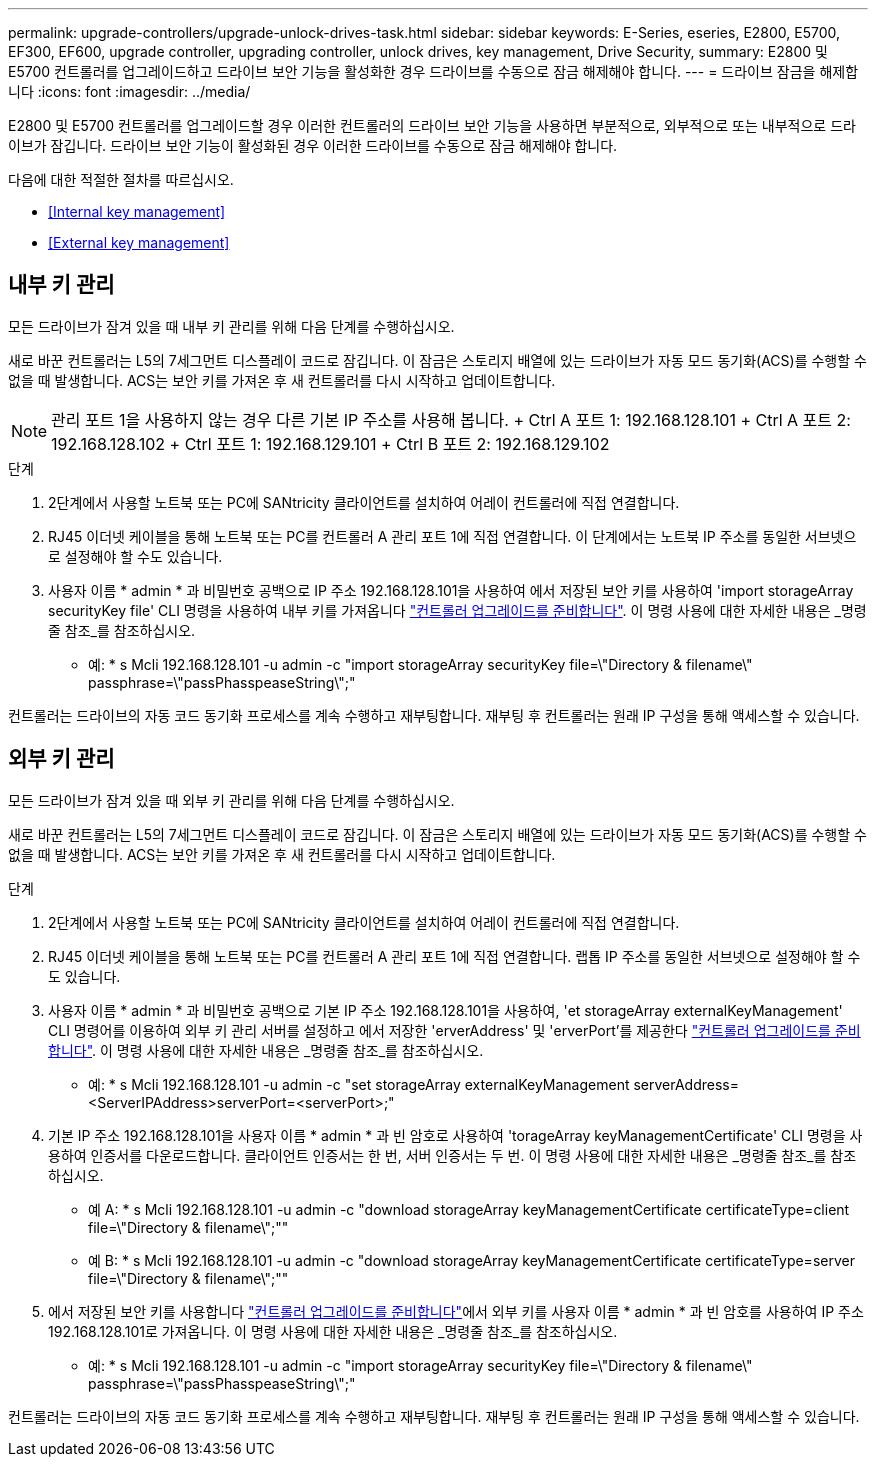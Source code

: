 ---
permalink: upgrade-controllers/upgrade-unlock-drives-task.html 
sidebar: sidebar 
keywords: E-Series, eseries, E2800, E5700, EF300, EF600, upgrade controller, upgrading controller, unlock drives, key management, Drive Security, 
summary: E2800 및 E5700 컨트롤러를 업그레이드하고 드라이브 보안 기능을 활성화한 경우 드라이브를 수동으로 잠금 해제해야 합니다. 
---
= 드라이브 잠금을 해제합니다
:icons: font
:imagesdir: ../media/


[role="lead"]
E2800 및 E5700 컨트롤러를 업그레이드할 경우 이러한 컨트롤러의 드라이브 보안 기능을 사용하면 부분적으로, 외부적으로 또는 내부적으로 드라이브가 잠깁니다. 드라이브 보안 기능이 활성화된 경우 이러한 드라이브를 수동으로 잠금 해제해야 합니다.

다음에 대한 적절한 절차를 따르십시오.

* <<Internal key management>>
* <<External key management>>




== 내부 키 관리

모든 드라이브가 잠겨 있을 때 내부 키 관리를 위해 다음 단계를 수행하십시오.

새로 바꾼 컨트롤러는 L5의 7세그먼트 디스플레이 코드로 잠깁니다. 이 잠금은 스토리지 배열에 있는 드라이브가 자동 모드 동기화(ACS)를 수행할 수 없을 때 발생합니다. ACS는 보안 키를 가져온 후 새 컨트롤러를 다시 시작하고 업데이트합니다.


NOTE: 관리 포트 1을 사용하지 않는 경우 다른 기본 IP 주소를 사용해 봅니다. + Ctrl A 포트 1: 192.168.128.101 + Ctrl A 포트 2: 192.168.128.102 + Ctrl 포트 1: 192.168.129.101 + Ctrl B 포트 2: 192.168.129.102

.단계
. 2단계에서 사용할 노트북 또는 PC에 SANtricity 클라이언트를 설치하여 어레이 컨트롤러에 직접 연결합니다.
. RJ45 이더넷 케이블을 통해 노트북 또는 PC를 컨트롤러 A 관리 포트 1에 직접 연결합니다. 이 단계에서는 노트북 IP 주소를 동일한 서브넷으로 설정해야 할 수도 있습니다.
. 사용자 이름 * admin * 과 비밀번호 공백으로 IP 주소 192.168.128.101을 사용하여 에서 저장된 보안 키를 사용하여 'import storageArray securityKey file' CLI 명령을 사용하여 내부 키를 가져옵니다 link:prepare-upgrade-controllers-task.html["컨트롤러 업그레이드를 준비합니다"]. 이 명령 사용에 대한 자세한 내용은 _명령줄 참조_를 참조하십시오.
+
* 예: * s Mcli 192.168.128.101 -u admin -c "import storageArray securityKey file=\"Directory & filename\" passphrase=\"passPhasspeaseString\";"



컨트롤러는 드라이브의 자동 코드 동기화 프로세스를 계속 수행하고 재부팅합니다. 재부팅 후 컨트롤러는 원래 IP 구성을 통해 액세스할 수 있습니다.



== 외부 키 관리

모든 드라이브가 잠겨 있을 때 외부 키 관리를 위해 다음 단계를 수행하십시오.

새로 바꾼 컨트롤러는 L5의 7세그먼트 디스플레이 코드로 잠깁니다. 이 잠금은 스토리지 배열에 있는 드라이브가 자동 모드 동기화(ACS)를 수행할 수 없을 때 발생합니다. ACS는 보안 키를 가져온 후 새 컨트롤러를 다시 시작하고 업데이트합니다.

.단계
. 2단계에서 사용할 노트북 또는 PC에 SANtricity 클라이언트를 설치하여 어레이 컨트롤러에 직접 연결합니다.
. RJ45 이더넷 케이블을 통해 노트북 또는 PC를 컨트롤러 A 관리 포트 1에 직접 연결합니다. 랩톱 IP 주소를 동일한 서브넷으로 설정해야 할 수도 있습니다.
. 사용자 이름 * admin * 과 비밀번호 공백으로 기본 IP 주소 192.168.128.101을 사용하여, 'et storageArray externalKeyManagement' CLI 명령어를 이용하여 외부 키 관리 서버를 설정하고 에서 저장한 'erverAddress' 및 'erverPort'를 제공한다 link:prepare-upgrade-controllers-task.html["컨트롤러 업그레이드를 준비합니다"]. 이 명령 사용에 대한 자세한 내용은 _명령줄 참조_를 참조하십시오.
+
* 예: * s Mcli 192.168.128.101 -u admin -c "set storageArray externalKeyManagement serverAddress=<ServerIPAddress>serverPort=<serverPort>;"

. 기본 IP 주소 192.168.128.101을 사용자 이름 * admin * 과 빈 암호로 사용하여 'torageArray keyManagementCertificate' CLI 명령을 사용하여 인증서를 다운로드합니다. 클라이언트 인증서는 한 번, 서버 인증서는 두 번. 이 명령 사용에 대한 자세한 내용은 _명령줄 참조_를 참조하십시오.
+
* 예 A: * s Mcli 192.168.128.101 -u admin -c "download storageArray keyManagementCertificate certificateType=client file=\"Directory & filename\";""

+
* 예 B: * s Mcli 192.168.128.101 -u admin -c "download storageArray keyManagementCertificate certificateType=server file=\"Directory & filename\";""

. 에서 저장된 보안 키를 사용합니다 link:prepare-upgrade-controllers-task.html["컨트롤러 업그레이드를 준비합니다"]에서 외부 키를 사용자 이름 * admin * 과 빈 암호를 사용하여 IP 주소 192.168.128.101로 가져옵니다. 이 명령 사용에 대한 자세한 내용은 _명령줄 참조_를 참조하십시오.
+
* 예: * s Mcli 192.168.128.101 -u admin -c "import storageArray securityKey file=\"Directory & filename\" passphrase=\"passPhasspeaseString\";"



컨트롤러는 드라이브의 자동 코드 동기화 프로세스를 계속 수행하고 재부팅합니다. 재부팅 후 컨트롤러는 원래 IP 구성을 통해 액세스할 수 있습니다.
